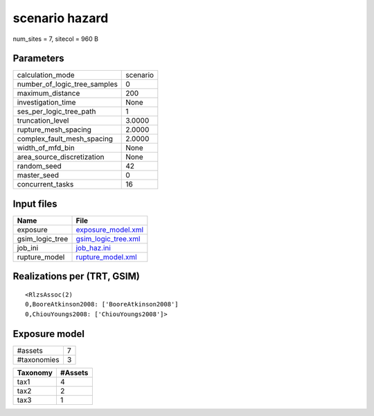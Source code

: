 scenario hazard
===============

num_sites = 7, sitecol = 960 B

Parameters
----------
============================ ========
calculation_mode             scenario
number_of_logic_tree_samples 0       
maximum_distance             200     
investigation_time           None    
ses_per_logic_tree_path      1       
truncation_level             3.0000  
rupture_mesh_spacing         2.0000  
complex_fault_mesh_spacing   2.0000  
width_of_mfd_bin             None    
area_source_discretization   None    
random_seed                  42      
master_seed                  0       
concurrent_tasks             16      
============================ ========

Input files
-----------
=============== ============================================
Name            File                                        
=============== ============================================
exposure        `exposure_model.xml <exposure_model.xml>`_  
gsim_logic_tree `gsim_logic_tree.xml <gsim_logic_tree.xml>`_
job_ini         `job_haz.ini <job_haz.ini>`_                
rupture_model   `rupture_model.xml <rupture_model.xml>`_    
=============== ============================================

Realizations per (TRT, GSIM)
----------------------------

::

  <RlzsAssoc(2)
  0,BooreAtkinson2008: ['BooreAtkinson2008']
  0,ChiouYoungs2008: ['ChiouYoungs2008']>

Exposure model
--------------
=========== =
#assets     7
#taxonomies 3
=========== =

======== =======
Taxonomy #Assets
======== =======
tax1     4      
tax2     2      
tax3     1      
======== =======